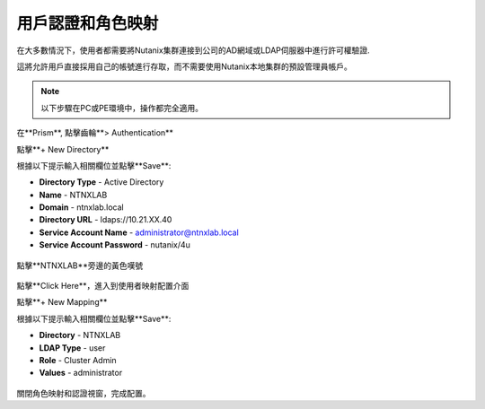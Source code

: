 .. _authentication:

-------------------------------
用戶認證和角色映射
-------------------------------

在大多數情況下，使用者都需要將Nutanix集群連接到公司的AD網域或LDAP伺服器中進行許可權驗證.

這將允許用戶直接採用自己的帳號進行存取，而不需要使用Nutanix本地集群的預設管理員帳戶。

.. note::

  以下步驟在PC或PE環境中，操作都完全適用。

在**Prism**, 點擊齒輪**> Authentication**

點擊**+ New Directory**

根據以下提示輸入相關欄位並點擊**Save**:

- **Directory Type** - Active Directory
- **Name** - NTNXLAB
- **Domain** - ntnxlab.local
- **Directory URL** - ldaps://10.21.XX.40
- **Service Account Name** - administrator@ntnxlab.local
- **Service Account Password** - nutanix/4u

.. figure:: images/authentication_01.png

點擊**NTNXLAB**旁邊的黃色嘆號

.. figure:: images/authentication_02.png

點擊**Click Here**，進入到使用者映射配置介面

點擊**+ New Mapping**

根據以下提示輸入相關欄位並點擊**Save**:

- **Directory** - NTNXLAB
- **LDAP Type** - user
- **Role** - Cluster Admin
- **Values** - administrator

.. figure:: images/authentication_03.png

關閉角色映射和認證視窗，完成配置。
